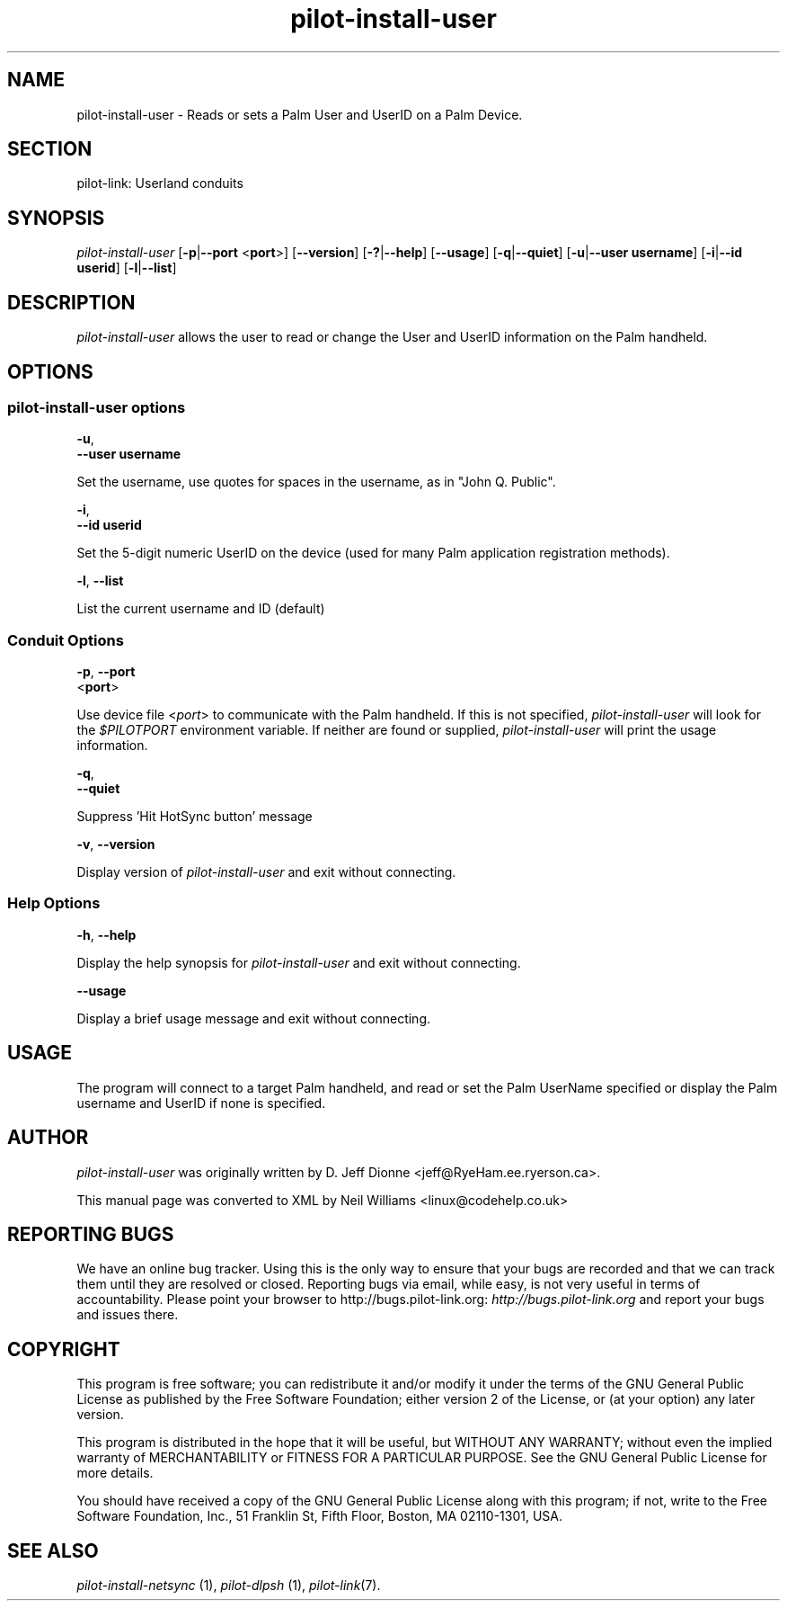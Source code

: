 .\"Generated by db2man.xsl. Don't modify this, modify the source.
.de Sh \" Subsection
.br
.if t .Sp
.ne 5
.PP
\fB\\$1\fR
.PP
..
.de Sp \" Vertical space (when we can't use .PP)
.if t .sp .5v
.if n .sp
..
.de Ip \" List item
.br
.ie \\n(.$>=3 .ne \\$3
.el .ne 3
.IP "\\$1" \\$2
..
.TH "pilot-install-user" 1 "Copyright 1996-2007 FSF" "0.12.4" "PILOT-LINK"
.SH NAME
pilot-install-user \- Reads or sets a Palm User and UserID on a Palm Device.
.SH "SECTION"

.PP
pilot\-link: Userland conduits

.SH "SYNOPSIS"

.PP
 \fIpilot\-install\-user\fR [\fB\-p\fR|\fB\-\-port\fR <\fBport\fR>] [\fB\-\-version\fR] [\fB\-?\fR|\fB\-\-help\fR] [\fB\-\-usage\fR] [\fB\-q\fR|\fB\-\-quiet\fR] [\fB\-u\fR|\fB\-\-user\fR  \fBusername\fR] [\fB\-i\fR|\fB\-\-id\fR  \fBuserid\fR] [\fB\-l\fR|\fB\-\-list\fR]

.SH "DESCRIPTION"

.PP
 \fIpilot\-install\-user\fR allows the user to read or change the User and UserID information on the Palm handheld\&.

.SH "OPTIONS"

.SS "pilot-install-user options"

                        \fB\-u\fR,
                        \fB\-\-user\fR \fBusername\fR
                    
.PP
Set the username, use quotes for spaces in the username, as in "John Q\&. Public"\&.

                        \fB\-i\fR,
                        \fB\-\-id\fR \fBuserid\fR
                    
.PP
Set the 5\-digit numeric UserID on the device (used for many Palm application registration methods)\&.

                        \fB\-l\fR, \fB\-\-list\fR
                    
.PP
List the current username and ID (default)

.SS "Conduit Options"

                        \fB\-p\fR, \fB\-\-port\fR
                        <\fBport\fR>
                    
.PP
Use device file <\fIport\fR> to communicate with the Palm handheld\&. If this is not specified, \fIpilot\-install\-user\fR will look for the \fI $PILOTPORT \fR environment variable\&. If neither are found or supplied, \fIpilot\-install\-user\fR will print the usage information\&.

                        \fB\-q\fR, 
                        \fB\-\-quiet\fR
                    
.PP
Suppress 'Hit HotSync button' message

                        \fB\-v\fR, \fB\-\-version\fR
                    
.PP
Display version of \fIpilot\-install\-user\fR and exit without connecting\&.

.SS "Help Options"

                        \fB\-h\fR, \fB\-\-help\fR
                    
.PP
Display the help synopsis for \fIpilot\-install\-user\fR and exit without connecting\&.

                        \fB\-\-usage\fR 
                    
.PP
Display a brief usage message and exit without connecting\&.

.SH "USAGE"

.PP
The program will connect to a target Palm handheld, and read or set the Palm UserName specified or display the Palm username and UserID if none is specified\&.

.SH "AUTHOR"

.PP
 \fIpilot\-install\-user\fR was originally written by D\&. Jeff Dionne <jeff@RyeHam\&.ee\&.ryerson\&.ca>\&.

.PP
This manual page was converted to XML by Neil Williams <linux@codehelp\&.co\&.uk> 

.SH "REPORTING BUGS"

.PP
We have an online bug tracker\&. Using this is the only way to ensure that your bugs are recorded and that we can track them until they are resolved or closed\&. Reporting bugs via email, while easy, is not very useful in terms of accountability\&. Please point your browser to http://bugs\&.pilot\-link\&.org: \fIhttp://bugs.pilot-link.org\fR and report your bugs and issues there\&.

.SH "COPYRIGHT"

.PP
This program is free software; you can redistribute it and/or modify it under the terms of the GNU General Public License as published by the Free Software Foundation; either version 2 of the License, or (at your option) any later version\&.

.PP
This program is distributed in the hope that it will be useful, but WITHOUT ANY WARRANTY; without even the implied warranty of MERCHANTABILITY or FITNESS FOR A PARTICULAR PURPOSE\&. See the GNU General Public License for more details\&.

.PP
You should have received a copy of the GNU General Public License along with this program; if not, write to the Free Software Foundation, Inc\&., 51 Franklin St, Fifth Floor, Boston, MA 02110\-1301, USA\&.

.SH "SEE ALSO"

.PP
 \fIpilot\-install\-netsync\fR (1), \fIpilot\-dlpsh\fR (1), \fIpilot\-link\fR(7)\&.

